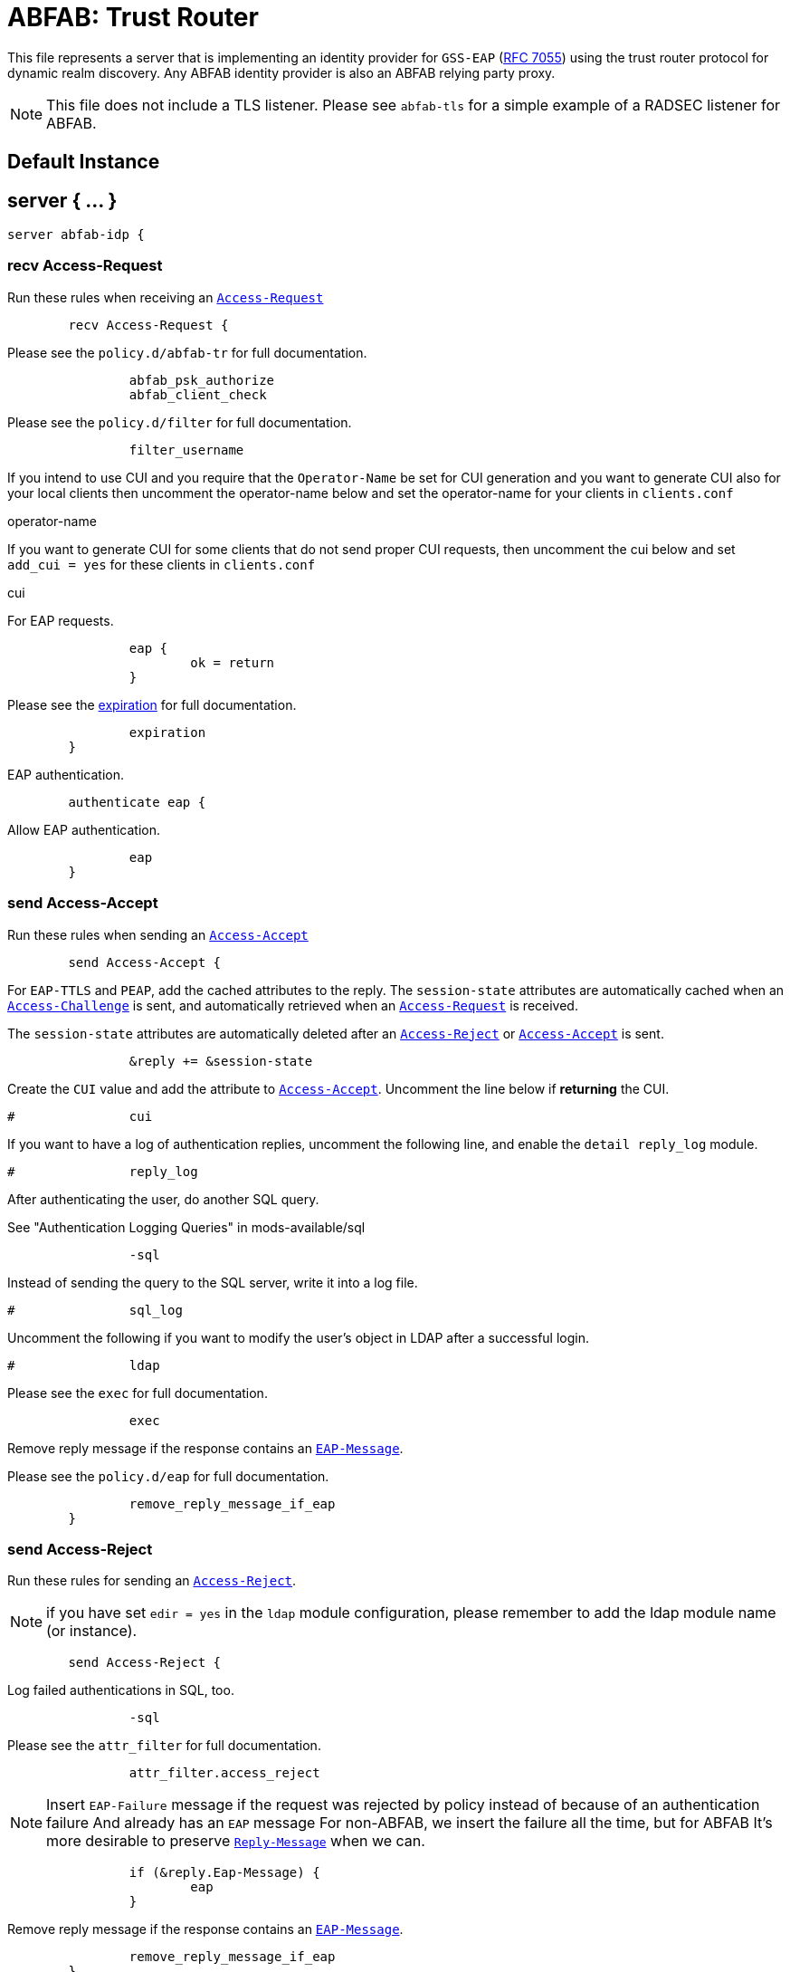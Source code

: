 



= ABFAB: Trust Router

This file represents a server that is implementing an identity provider
for `GSS-EAP` (https://tools.ietf.org/html/rfc7055[RFC 7055]) using the trust router protocol for dynamic realm
discovery.  Any ABFAB identity provider is also an ABFAB relying party proxy.

NOTE: This file does not include a TLS listener. Please see `abfab-tls`
for a simple example of a RADSEC listener for ABFAB.



## Default Instance



## server { ... }

```
server abfab-idp {

```

### recv Access-Request

Run these rules when receiving an `link:https://freeradius.org/rfc/rfc2865.html#Access-Request[Access-Request]`

```
	recv Access-Request {
```

.Please see the `policy.d/abfab-tr` for full documentation.

```
		abfab_psk_authorize
		abfab_client_check

```

.Please see the `policy.d/filter` for full documentation.

```
		filter_username

```

If you intend to use CUI and you require that the `Operator-Name`
be set for CUI generation and you want to generate CUI also
for your local clients then uncomment the operator-name below and
set the operator-name for your clients in `clients.conf`

operator-name


If you want to generate CUI for some clients that do not send proper
CUI requests, then uncomment the cui below and set `add_cui = yes`
for these clients in `clients.conf`

cui


For EAP requests.

```
		eap {
			ok = return
		}

```

.Please see the xref:howto:modules/expiration/index.adoc[expiration] for full documentation.

```
		expiration
	}

```

EAP authentication.

```
	authenticate eap {
```

Allow EAP authentication.

```
		eap
	}

```

### send Access-Accept

Run these rules when sending an `link:https://freeradius.org/rfc/rfc2865.html#Access-Accept[Access-Accept]`

```
	send Access-Accept {
```

For `EAP-TTLS` and `PEAP`, add the cached attributes to the reply.
The `session-state` attributes are automatically cached when
an `link:https://freeradius.org/rfc/rfc2865.html#Access-Challenge[Access-Challenge]` is sent, and automatically retrieved
when an `link:https://freeradius.org/rfc/rfc2865.html#Access-Request[Access-Request]` is received.

The `session-state` attributes are automatically deleted after
an `link:https://freeradius.org/rfc/rfc2865.html#Access-Reject[Access-Reject]` or `link:https://freeradius.org/rfc/rfc2865.html#Access-Accept[Access-Accept]` is sent.

```
		&reply += &session-state

```

Create the `CUI` value and add the attribute to `link:https://freeradius.org/rfc/rfc2865.html#Access-Accept[Access-Accept]`.
Uncomment the line below if *returning* the CUI.

```
#		cui

```

If you want to have a log of authentication replies, uncomment the
following line, and enable the `detail reply_log` module.

```
#		reply_log

```

After authenticating the user, do another SQL query.

See "Authentication Logging Queries" in mods-available/sql

```
		-sql

```

Instead of sending the query to the SQL server,
write it into a log file.

```
#		sql_log

```

Uncomment the following if you want to modify the user's object
in LDAP after a successful login.

```
#		ldap

```

.Please see the `exec` for full documentation.

```
		exec

```

Remove reply message if the response contains an `link:https://freeradius.org/rfc/rfc2869.html#EAP-Message[EAP-Message]`.

.Please see the `policy.d/eap` for full documentation.

```
		remove_reply_message_if_eap
	}

```

### send Access-Reject

Run these rules for sending an `link:https://freeradius.org/rfc/rfc2865.html#Access-Reject[Access-Reject]`.

NOTE: if you have set `edir = yes` in the `ldap` module configuration,
please remember to add the ldap module name (or instance).

```
	send Access-Reject {
```

.Log failed authentications in SQL, too.

```
		-sql

```

.Please see the `attr_filter` for full documentation.

```
		attr_filter.access_reject

```

NOTE: Insert `EAP-Failure` message if the request was rejected by policy instead of
because of an authentication failure And already has an `EAP` message For non-ABFAB,
we insert the failure all the time, but for ABFAB It's more desirable to preserve
`link:https://freeradius.org/rfc/rfc2865.html#Reply-Message[Reply-Message]` when we can.

```
		if (&reply.Eap-Message) {
			eap
		}

```

.Remove reply message if the response contains an `link:https://freeradius.org/rfc/rfc2869.html#EAP-Message[EAP-Message]`.

```
		remove_reply_message_if_eap
	}
}
```

== Default Configuration

```
```
